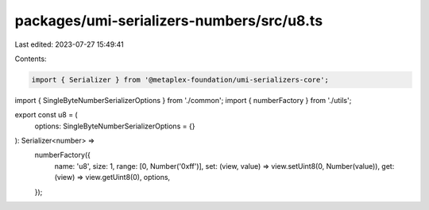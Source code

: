 packages/umi-serializers-numbers/src/u8.ts
==========================================

Last edited: 2023-07-27 15:49:41

Contents:

.. code-block:: ts

    import { Serializer } from '@metaplex-foundation/umi-serializers-core';
import { SingleByteNumberSerializerOptions } from './common';
import { numberFactory } from './utils';

export const u8 = (
  options: SingleByteNumberSerializerOptions = {}
): Serializer<number> =>
  numberFactory({
    name: 'u8',
    size: 1,
    range: [0, Number('0xff')],
    set: (view, value) => view.setUint8(0, Number(value)),
    get: (view) => view.getUint8(0),
    options,
  });


